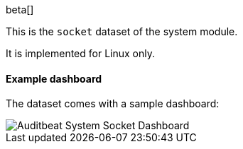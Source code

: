[role="xpack"]

beta[]

This is the `socket` dataset of the system module.

It is implemented for Linux only.

[float]
==== Example dashboard

The dataset comes with a sample dashboard:

[role="screenshot"]
image::./images/auditbeat-system-socket-dashboard.png[Auditbeat System Socket Dashboard]
